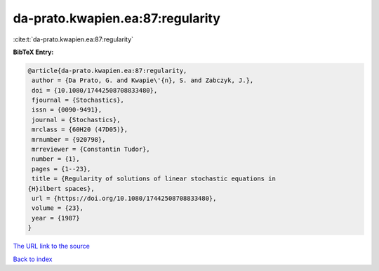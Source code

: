 da-prato.kwapien.ea:87:regularity
=================================

:cite:t:`da-prato.kwapien.ea:87:regularity`

**BibTeX Entry:**

.. code-block:: bibtex

   @article{da-prato.kwapien.ea:87:regularity,
    author = {Da Prato, G. and Kwapie\'{n}, S. and Zabczyk, J.},
    doi = {10.1080/17442508708833480},
    fjournal = {Stochastics},
    issn = {0090-9491},
    journal = {Stochastics},
    mrclass = {60H20 (47D05)},
    mrnumber = {920798},
    mrreviewer = {Constantin Tudor},
    number = {1},
    pages = {1--23},
    title = {Regularity of solutions of linear stochastic equations in
   {H}ilbert spaces},
    url = {https://doi.org/10.1080/17442508708833480},
    volume = {23},
    year = {1987}
   }
`The URL link to the source <ttps://doi.org/10.1080/17442508708833480}>`_


`Back to index <../By-Cite-Keys.html>`_
